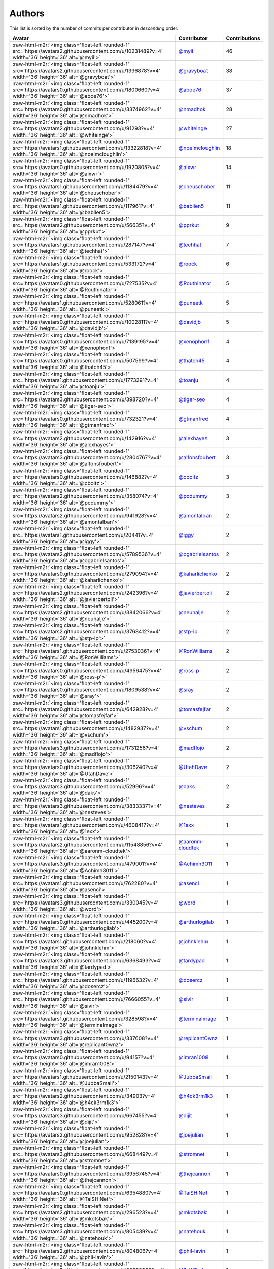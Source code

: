 .. role:: raw-html-m2r(raw)
   :format: html


Authors
=======

This list is sorted by the number of commits per contributor in *descending* order.

.. list-table::
   :header-rows: 1

   * - Avatar
     - Contributor
     - Contributions
   * - :raw-html-m2r:`<img class='float-left rounded-1' src='https://avatars2.githubusercontent.com/u/10231489?v=4' width='36' height='36' alt='@myii'>`
     - `@myii <https://github.com/myii>`_
     - 46
   * - :raw-html-m2r:`<img class='float-left rounded-1' src='https://avatars2.githubusercontent.com/u/1396878?v=4' width='36' height='36' alt='@gravyboat'>`
     - `@gravyboat <https://github.com/gravyboat>`_
     - 38
   * - :raw-html-m2r:`<img class='float-left rounded-1' src='https://avatars0.githubusercontent.com/u/1800660?v=4' width='36' height='36' alt='@aboe76'>`
     - `@aboe76 <https://github.com/aboe76>`_
     - 37
   * - :raw-html-m2r:`<img class='float-left rounded-1' src='https://avatars0.githubusercontent.com/u/3374962?v=4' width='36' height='36' alt='@nmadhok'>`
     - `@nmadhok <https://github.com/nmadhok>`_
     - 28
   * - :raw-html-m2r:`<img class='float-left rounded-1' src='https://avatars2.githubusercontent.com/u/91293?v=4' width='36' height='36' alt='@whiteinge'>`
     - `@whiteinge <https://github.com/whiteinge>`_
     - 27
   * - :raw-html-m2r:`<img class='float-left rounded-1' src='https://avatars1.githubusercontent.com/u/13322818?v=4' width='36' height='36' alt='@noelmcloughlin'>`
     - `@noelmcloughlin <https://github.com/noelmcloughlin>`_
     - 18
   * - :raw-html-m2r:`<img class='float-left rounded-1' src='https://avatars0.githubusercontent.com/u/1920805?v=4' width='36' height='36' alt='@alxwr'>`
     - `@alxwr <https://github.com/alxwr>`_
     - 14
   * - :raw-html-m2r:`<img class='float-left rounded-1' src='https://avatars1.githubusercontent.com/u/1184479?v=4' width='36' height='36' alt='@cheuschober'>`
     - `@cheuschober <https://github.com/cheuschober>`_
     - 11
   * - :raw-html-m2r:`<img class='float-left rounded-1' src='https://avatars1.githubusercontent.com/u/117961?v=4' width='36' height='36' alt='@babilen5'>`
     - `@babilen5 <https://github.com/babilen5>`_
     - 11
   * - :raw-html-m2r:`<img class='float-left rounded-1' src='https://avatars2.githubusercontent.com/u/56635?v=4' width='36' height='36' alt='@pprkut'>`
     - `@pprkut <https://github.com/pprkut>`_
     - 9
   * - :raw-html-m2r:`<img class='float-left rounded-1' src='https://avatars1.githubusercontent.com/u/287147?v=4' width='36' height='36' alt='@techhat'>`
     - `@techhat <https://github.com/techhat>`_
     - 7
   * - :raw-html-m2r:`<img class='float-left rounded-1' src='https://avatars1.githubusercontent.com/u/533172?v=4' width='36' height='36' alt='@roock'>`
     - `@roock <https://github.com/roock>`_
     - 6
   * - :raw-html-m2r:`<img class='float-left rounded-1' src='https://avatars0.githubusercontent.com/u/727535?v=4' width='36' height='36' alt='@Routhinator'>`
     - `@Routhinator <https://github.com/Routhinator>`_
     - 5
   * - :raw-html-m2r:`<img class='float-left rounded-1' src='https://avatars1.githubusercontent.com/u/528061?v=4' width='36' height='36' alt='@puneetk'>`
     - `@puneetk <https://github.com/puneetk>`_
     - 5
   * - :raw-html-m2r:`<img class='float-left rounded-1' src='https://avatars0.githubusercontent.com/u/1002811?v=4' width='36' height='36' alt='@davidjb'>`
     - `@davidjb <https://github.com/davidjb>`_
     - 5
   * - :raw-html-m2r:`<img class='float-left rounded-1' src='https://avatars0.githubusercontent.com/u/7139195?v=4' width='36' height='36' alt='@xenophonf'>`
     - `@xenophonf <https://github.com/xenophonf>`_
     - 4
   * - :raw-html-m2r:`<img class='float-left rounded-1' src='https://avatars0.githubusercontent.com/u/507599?v=4' width='36' height='36' alt='@thatch45'>`
     - `@thatch45 <https://github.com/thatch45>`_
     - 4
   * - :raw-html-m2r:`<img class='float-left rounded-1' src='https://avatars1.githubusercontent.com/u/1773291?v=4' width='36' height='36' alt='@toanju'>`
     - `@toanju <https://github.com/toanju>`_
     - 4
   * - :raw-html-m2r:`<img class='float-left rounded-1' src='https://avatars3.githubusercontent.com/u/398720?v=4' width='36' height='36' alt='@tiger-seo'>`
     - `@tiger-seo <https://github.com/tiger-seo>`_
     - 4
   * - :raw-html-m2r:`<img class='float-left rounded-1' src='https://avatars0.githubusercontent.com/u/732321?v=4' width='36' height='36' alt='@gtmanfred'>`
     - `@gtmanfred <https://github.com/gtmanfred>`_
     - 4
   * - :raw-html-m2r:`<img class='float-left rounded-1' src='https://avatars2.githubusercontent.com/u/142916?v=4' width='36' height='36' alt='@alexhayes'>`
     - `@alexhayes <https://github.com/alexhayes>`_
     - 3
   * - :raw-html-m2r:`<img class='float-left rounded-1' src='https://avatars3.githubusercontent.com/u/2804767?v=4' width='36' height='36' alt='@alfonsfoubert'>`
     - `@alfonsfoubert <https://github.com/alfonsfoubert>`_
     - 3
   * - :raw-html-m2r:`<img class='float-left rounded-1' src='https://avatars0.githubusercontent.com/u/146882?v=4' width='36' height='36' alt='@cboltz'>`
     - `@cboltz <https://github.com/cboltz>`_
     - 3
   * - :raw-html-m2r:`<img class='float-left rounded-1' src='https://avatars2.githubusercontent.com/u/358074?v=4' width='36' height='36' alt='@pcdummy'>`
     - `@pcdummy <https://github.com/pcdummy>`_
     - 3
   * - :raw-html-m2r:`<img class='float-left rounded-1' src='https://avatars2.githubusercontent.com/u/941928?v=4' width='36' height='36' alt='@amontalban'>`
     - `@amontalban <https://github.com/amontalban>`_
     - 2
   * - :raw-html-m2r:`<img class='float-left rounded-1' src='https://avatars1.githubusercontent.com/u/20441?v=4' width='36' height='36' alt='@iggy'>`
     - `@iggy <https://github.com/iggy>`_
     - 2
   * - :raw-html-m2r:`<img class='float-left rounded-1' src='https://avatars2.githubusercontent.com/u/5789536?v=4' width='36' height='36' alt='@ogabrielsantos'>`
     - `@ogabrielsantos <https://github.com/ogabrielsantos>`_
     - 2
   * - :raw-html-m2r:`<img class='float-left rounded-1' src='https://avatars0.githubusercontent.com/u/279094?v=4' width='36' height='36' alt='@kaharlichenko'>`
     - `@kaharlichenko <https://github.com/kaharlichenko>`_
     - 2
   * - :raw-html-m2r:`<img class='float-left rounded-1' src='https://avatars2.githubusercontent.com/u/242396?v=4' width='36' height='36' alt='@javierbertoli'>`
     - `@javierbertoli <https://github.com/javierbertoli>`_
     - 2
   * - :raw-html-m2r:`<img class='float-left rounded-1' src='https://avatars2.githubusercontent.com/u/3842066?v=4' width='36' height='36' alt='@neuhalje'>`
     - `@neuhalje <https://github.com/neuhalje>`_
     - 2
   * - :raw-html-m2r:`<img class='float-left rounded-1' src='https://avatars2.githubusercontent.com/u/3768412?v=4' width='36' height='36' alt='@stp-ip'>`
     - `@stp-ip <https://github.com/stp-ip>`_
     - 2
   * - :raw-html-m2r:`<img class='float-left rounded-1' src='https://avatars1.githubusercontent.com/u/2753036?v=4' width='36' height='36' alt='@RonWilliams'>`
     - `@RonWilliams <https://github.com/RonWilliams>`_
     - 2
   * - :raw-html-m2r:`<img class='float-left rounded-1' src='https://avatars0.githubusercontent.com/u/4956475?v=4' width='36' height='36' alt='@ross-p'>`
     - `@ross-p <https://github.com/ross-p>`_
     - 2
   * - :raw-html-m2r:`<img class='float-left rounded-1' src='https://avatars0.githubusercontent.com/u/1809538?v=4' width='36' height='36' alt='@sray'>`
     - `@sray <https://github.com/sray>`_
     - 2
   * - :raw-html-m2r:`<img class='float-left rounded-1' src='https://avatars0.githubusercontent.com/u/642928?v=4' width='36' height='36' alt='@tomasfejfar'>`
     - `@tomasfejfar <https://github.com/tomasfejfar>`_
     - 2
   * - :raw-html-m2r:`<img class='float-left rounded-1' src='https://avatars1.githubusercontent.com/u/1482937?v=4' width='36' height='36' alt='@vschum'>`
     - `@vschum <https://github.com/vschum>`_
     - 2
   * - :raw-html-m2r:`<img class='float-left rounded-1' src='https://avatars3.githubusercontent.com/u/1731256?v=4' width='36' height='36' alt='@madflojo'>`
     - `@madflojo <https://github.com/madflojo>`_
     - 2
   * - :raw-html-m2r:`<img class='float-left rounded-1' src='https://avatars0.githubusercontent.com/u/306240?v=4' width='36' height='36' alt='@UtahDave'>`
     - `@UtahDave <https://github.com/UtahDave>`_
     - 2
   * - :raw-html-m2r:`<img class='float-left rounded-1' src='https://avatars3.githubusercontent.com/u/52996?v=4' width='36' height='36' alt='@daks'>`
     - `@daks <https://github.com/daks>`_
     - 2
   * - :raw-html-m2r:`<img class='float-left rounded-1' src='https://avatars3.githubusercontent.com/u/3833337?v=4' width='36' height='36' alt='@nesteves'>`
     - `@nesteves <https://github.com/nesteves>`_
     - 2
   * - :raw-html-m2r:`<img class='float-left rounded-1' src='https://avatars1.githubusercontent.com/u/4608417?v=4' width='36' height='36' alt='@1exx'>`
     - `@1exx <https://github.com/1exx>`_
     - 1
   * - :raw-html-m2r:`<img class='float-left rounded-1' src='https://avatars2.githubusercontent.com/u/11548856?v=4' width='36' height='36' alt='@aaronm-cloudtek'>`
     - `@aaronm-cloudtek <https://github.com/aaronm-cloudtek>`_
     - 1
   * - :raw-html-m2r:`<img class='float-left rounded-1' src='https://avatars3.githubusercontent.com/u/479001?v=4' width='36' height='36' alt='@Achimh3011'>`
     - `@Achimh3011 <https://github.com/Achimh3011>`_
     - 1
   * - :raw-html-m2r:`<img class='float-left rounded-1' src='https://avatars1.githubusercontent.com/u/762280?v=4' width='36' height='36' alt='@asenci'>`
     - `@asenci <https://github.com/asenci>`_
     - 1
   * - :raw-html-m2r:`<img class='float-left rounded-1' src='https://avatars3.githubusercontent.com/u/330045?v=4' width='36' height='36' alt='@word'>`
     - `@word <https://github.com/word>`_
     - 1
   * - :raw-html-m2r:`<img class='float-left rounded-1' src='https://avatars0.githubusercontent.com/u/445200?v=4' width='36' height='36' alt='@arthurlogilab'>`
     - `@arthurlogilab <https://github.com/arthurlogilab>`_
     - 1
   * - :raw-html-m2r:`<img class='float-left rounded-1' src='https://avatars1.githubusercontent.com/u/218060?v=4' width='36' height='36' alt='@johnklehm'>`
     - `@johnklehm <https://github.com/johnklehm>`_
     - 1
   * - :raw-html-m2r:`<img class='float-left rounded-1' src='https://avatars3.githubusercontent.com/u/6368493?v=4' width='36' height='36' alt='@tardypad'>`
     - `@tardypad <https://github.com/tardypad>`_
     - 1
   * - :raw-html-m2r:`<img class='float-left rounded-1' src='https://avatars1.githubusercontent.com/u/1196632?v=4' width='36' height='36' alt='@dosercz'>`
     - `@dosercz <https://github.com/dosercz>`_
     - 1
   * - :raw-html-m2r:`<img class='float-left rounded-1' src='https://avatars1.githubusercontent.com/u/7666055?v=4' width='36' height='36' alt='@sivir'>`
     - `@sivir <https://github.com/sivir>`_
     - 1
   * - :raw-html-m2r:`<img class='float-left rounded-1' src='https://avatars1.githubusercontent.com/u/328598?v=4' width='36' height='36' alt='@terminalmage'>`
     - `@terminalmage <https://github.com/terminalmage>`_
     - 1
   * - :raw-html-m2r:`<img class='float-left rounded-1' src='https://avatars3.githubusercontent.com/u/337608?v=4' width='36' height='36' alt='@replicant0wnz'>`
     - `@replicant0wnz <https://github.com/replicant0wnz>`_
     - 1
   * - :raw-html-m2r:`<img class='float-left rounded-1' src='https://avatars0.githubusercontent.com/u/94157?v=4' width='36' height='36' alt='@imran1008'>`
     - `@imran1008 <https://github.com/imran1008>`_
     - 1
   * - :raw-html-m2r:`<img class='float-left rounded-1' src='https://avatars1.githubusercontent.com/u/2150143?v=4' width='36' height='36' alt='@JubbaSmail'>`
     - `@JubbaSmail <https://github.com/JubbaSmail>`_
     - 1
   * - :raw-html-m2r:`<img class='float-left rounded-1' src='https://avatars2.githubusercontent.com/u/34903?v=4' width='36' height='36' alt='@h4ck3rm1k3'>`
     - `@h4ck3rm1k3 <https://github.com/h4ck3rm1k3>`_
     - 1
   * - :raw-html-m2r:`<img class='float-left rounded-1' src='https://avatars3.githubusercontent.com/u/667455?v=4' width='36' height='36' alt='@dijit'>`
     - `@dijit <https://github.com/dijit>`_
     - 1
   * - :raw-html-m2r:`<img class='float-left rounded-1' src='https://avatars2.githubusercontent.com/u/952828?v=4' width='36' height='36' alt='@joejulian'>`
     - `@joejulian <https://github.com/joejulian>`_
     - 1
   * - :raw-html-m2r:`<img class='float-left rounded-1' src='https://avatars3.githubusercontent.com/u/668449?v=4' width='36' height='36' alt='@stromnet'>`
     - `@stromnet <https://github.com/stromnet>`_
     - 1
   * - :raw-html-m2r:`<img class='float-left rounded-1' src='https://avatars0.githubusercontent.com/u/3956745?v=4' width='36' height='36' alt='@thejcannon'>`
     - `@thejcannon <https://github.com/thejcannon>`_
     - 1
   * - :raw-html-m2r:`<img class='float-left rounded-1' src='https://avatars0.githubusercontent.com/u/6354880?v=4' width='36' height='36' alt='@TaiSHiNet'>`
     - `@TaiSHiNet <https://github.com/TaiSHiNet>`_
     - 1
   * - :raw-html-m2r:`<img class='float-left rounded-1' src='https://avatars2.githubusercontent.com/u/296523?v=4' width='36' height='36' alt='@mkotsbak'>`
     - `@mkotsbak <https://github.com/mkotsbak>`_
     - 1
   * - :raw-html-m2r:`<img class='float-left rounded-1' src='https://avatars3.githubusercontent.com/u/805439?v=4' width='36' height='36' alt='@natehouk'>`
     - `@natehouk <https://github.com/natehouk>`_
     - 1
   * - :raw-html-m2r:`<img class='float-left rounded-1' src='https://avatars2.githubusercontent.com/u/804806?v=4' width='36' height='36' alt='@phil-lavin'>`
     - `@phil-lavin <https://github.com/phil-lavin>`_
     - 1
   * - :raw-html-m2r:`<img class='float-left rounded-1' src='https://avatars2.githubusercontent.com/u/22398368?v=4' width='36' height='36' alt='@S-Wilhelm'>`
     - `@S-Wilhelm <https://github.com/S-Wilhelm>`_
     - 1
   * - :raw-html-m2r:`<img class='float-left rounded-1' src='https://avatars2.githubusercontent.com/u/327943?v=4' width='36' height='36' alt='@Cottser'>`
     - `@Cottser <https://github.com/Cottser>`_
     - 1
   * - :raw-html-m2r:`<img class='float-left rounded-1' src='https://avatars2.githubusercontent.com/u/56102?v=4' width='36' height='36' alt='@soniah'>`
     - `@soniah <https://github.com/soniah>`_
     - 1
   * - :raw-html-m2r:`<img class='float-left rounded-1' src='https://avatars3.githubusercontent.com/u/380497?v=4' width='36' height='36' alt='@tapetersen'>`
     - `@tapetersen <https://github.com/tapetersen>`_
     - 1
   * - :raw-html-m2r:`<img class='float-left rounded-1' src='https://avatars0.githubusercontent.com/u/26336?v=4' width='36' height='36' alt='@tony'>`
     - `@tony <https://github.com/tony>`_
     - 1
   * - :raw-html-m2r:`<img class='float-left rounded-1' src='https://avatars2.githubusercontent.com/u/326786?v=4' width='36' height='36' alt='@wido'>`
     - `@wido <https://github.com/wido>`_
     - 1
   * - :raw-html-m2r:`<img class='float-left rounded-1' src='https://avatars0.githubusercontent.com/u/228723?v=4' width='36' height='36' alt='@abednarik'>`
     - `@abednarik <https://github.com/abednarik>`_
     - 1
   * - :raw-html-m2r:`<img class='float-left rounded-1' src='https://avatars2.githubusercontent.com/u/546883?v=4' width='36' height='36' alt='@jam13'>`
     - `@jam13 <https://github.com/jam13>`_
     - 1
   * - :raw-html-m2r:`<img class='float-left rounded-1' src='https://avatars3.githubusercontent.com/u/715563?v=4' width='36' height='36' alt='@getSurreal'>`
     - `@getSurreal <https://github.com/getSurreal>`_
     - 1
   * - :raw-html-m2r:`<img class='float-left rounded-1' src='https://avatars2.githubusercontent.com/u/1132799?v=4' width='36' height='36' alt='@slawekp'>`
     - `@slawekp <https://github.com/slawekp>`_
     - 1
   * - :raw-html-m2r:`<img class='float-left rounded-1' src='https://avatars0.githubusercontent.com/u/46799934?v=4' width='36' height='36' alt='@sticky-note'>`
     - `@sticky-note <https://github.com/sticky-note>`_
     - 1
   * - :raw-html-m2r:`<img class='float-left rounded-1' src='https://avatars0.githubusercontent.com/u/1386595?v=4' width='36' height='36' alt='@tsia'>`
     - `@tsia <https://github.com/tsia>`_
     - 1
   * - :raw-html-m2r:`<img class='float-left rounded-1' src='https://avatars2.githubusercontent.com/u/3351040?v=4' width='36' height='36' alt='@zhujinhe'>`
     - `@zhujinhe <https://github.com/zhujinhe>`_
     - 1


----

Auto-generated by a `forked version <https://github.com/myii/maintainer>`_ of `gaocegege/maintainer <https://github.com/gaocegege/maintainer>`_ on 2020-04-17.
